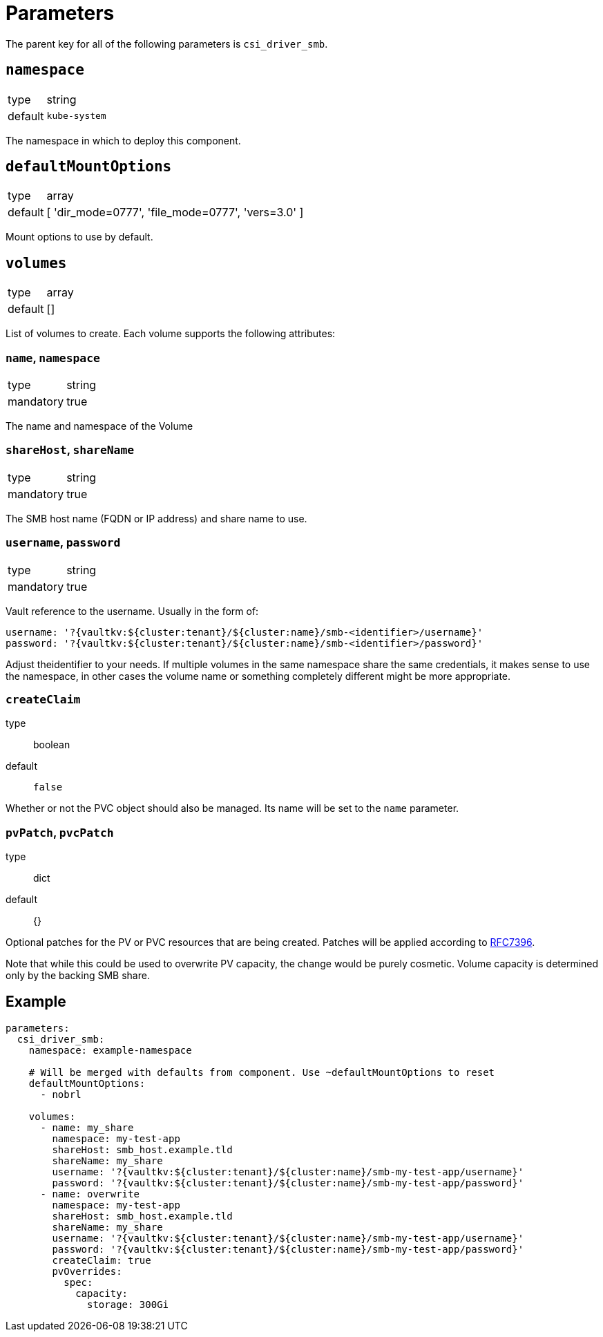 = Parameters

The parent key for all of the following parameters is `csi_driver_smb`.

== `namespace`

[horizontal]
type:: string
default:: `kube-system`

The namespace in which to deploy this component.

== `defaultMountOptions`

[horizontal]
type:: array
default:: [ 'dir_mode=0777', 'file_mode=0777', 'vers=3.0' ]

Mount options to use by default.

== `volumes`

[horizontal]
type:: array
default:: []

List of volumes to create. Each volume supports the following attributes:

=== `name`, `namespace`

[horizontal]
type:: string
mandatory:: true

The name and namespace of the Volume

=== `shareHost`, `shareName`

[horizontal]
type:: string
mandatory:: true

The SMB host name (FQDN or IP address) and share name to use.

=== `username`, `password`

[horizontal]
type:: string
mandatory:: true

Vault reference to the username. Usually in the form of:

[source, yaml]
----
username: '?{vaultkv:${cluster:tenant}/${cluster:name}/smb-<identifier>/username}'
password: '?{vaultkv:${cluster:tenant}/${cluster:name}/smb-<identifier>/password}'
----

Adjust theidentifier to your needs. If multiple volumes in the same namespace share the same credentials, it makes sense to use the namespace, in other cases the volume name or something completely different might be more appropriate.

=== `createClaim`
type:: boolean
default:: `false`

Whether or not the PVC object should also be managed. Its name will be set to the `name` parameter.


=== `pvPatch`, `pvcPatch`

type:: dict
default:: {}

Optional patches for the PV or PVC resources that are being created. Patches will be applied according to https://tools.ietf.org/html/rfc7396[RFC7396].

Note that while this could be used to overwrite PV capacity, the change would be purely cosmetic. Volume capacity is determined only by the backing SMB share.

== Example

[source,yaml]
----
parameters:
  csi_driver_smb:
    namespace: example-namespace

    # Will be merged with defaults from component. Use ~defaultMountOptions to reset
    defaultMountOptions:
      - nobrl

    volumes:
      - name: my_share
        namespace: my-test-app
        shareHost: smb_host.example.tld
        shareName: my_share
        username: '?{vaultkv:${cluster:tenant}/${cluster:name}/smb-my-test-app/username}'
        password: '?{vaultkv:${cluster:tenant}/${cluster:name}/smb-my-test-app/password}'
      - name: overwrite
        namespace: my-test-app
        shareHost: smb_host.example.tld
        shareName: my_share
        username: '?{vaultkv:${cluster:tenant}/${cluster:name}/smb-my-test-app/username}'
        password: '?{vaultkv:${cluster:tenant}/${cluster:name}/smb-my-test-app/password}'
        createClaim: true
        pvOverrides:
          spec:
            capacity:
              storage: 300Gi
----
